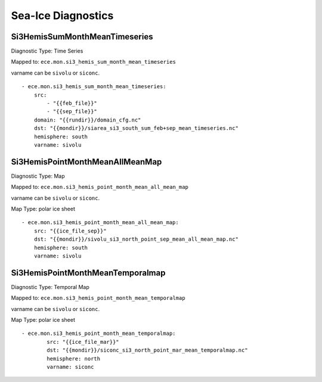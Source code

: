 *******************
Sea-Ice Diagnostics
*******************

Si3HemisSumMonthMeanTimeseries
==============================

Diagnostic Type: Time Series

Mapped to: ``ece.mon.si3_hemis_sum_month_mean_timeseries``

varname can be ``sivolu`` or ``siconc``.

::

    - ece.mon.si3_hemis_sum_month_mean_timeseries:
        src:
            - "{{feb_file}}"
            - "{{sep_file}}"
        domain: "{{rundir}}/domain_cfg.nc"
        dst: "{{mondir}}/siarea_si3_south_sum_feb+sep_mean_timeseries.nc"
        hemisphere: south
        varname: sivolu


Si3HemisPointMonthMeanAllMeanMap
================================

Diagnostic Type: Map

Mapped to: ``ece.mon.si3_hemis_point_month_mean_all_mean_map``

varname can be ``sivolu`` or ``siconc``.

Map Type: polar ice sheet

::

    - ece.mon.si3_hemis_point_month_mean_all_mean_map:
        src: "{{ice_file_sep}}"
        dst: "{{mondir}}/sivolu_si3_north_point_sep_mean_all_mean_map.nc"
        hemisphere: south
        varname: sivolu

Si3HemisPointMonthMeanTemporalmap
=================================

Diagnostic Type: Temporal Map

Mapped to: ``ece.mon.si3_hemis_point_month_mean_temporalmap``

varname can be ``sivolu`` or ``siconc``.

Map Type: polar ice sheet

::

    - ece.mon.si3_hemis_point_month_mean_temporalmap:
            src: "{{ice_file_mar}}"
            dst: "{{mondir}}/siconc_si3_north_point_mar_mean_temporalmap.nc"
            hemisphere: north
            varname: siconc 